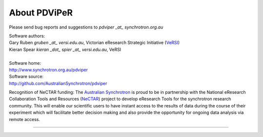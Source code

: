 .. _about_root:

***************
About PDViPeR
***************

Please send bug reports and suggestions to
`pdviper _at_ synchrotron.org.au`

| Software authors:
| Gary Ruben `gruben _at_ versi.edu.au`, Victorian eResearch Strategic Initiative (`VeRSI <http://www.versi.edu.au>`_)
| Kieran Spear `kieran _dot_ spier _at_ versi.edu.au`, VeRSI
| 
| Software home:
| http://www.synchrotron.org.au/pdviper
| Software source:
| http://github.com/AustralianSynchrotron/pdviper

Recognition of NeCTAR funding:
The `Australian Synchrotron <http://www.synchrotron.org.au/>`_ is proud to be in partnership with the National eResearch Collaboration Tools and Resources (`NeCTAR <http://nectar.org.au/>`_) project to develop eResearch Tools for the synchrotron research community. This will enable our scientific users to have instant access to the results of data during the course of their experiment which will facilitate better decision making and also provide the opportunity for ongoing data analysis via remote access.

----

.. image:: images/synch_logo_60px.png
   :target: http://www.synchrotron.org.au/
   :alt: Australian Synchrotron logo

.. image:: images/nectar_logo_60px.png
   :target: http://nectar.org.au/
   :alt: NeCTAR logo

.. image:: images/versi_logo_60px.png
   :target: http://www.versi.edu.au/
   :alt: VeRSI logo
